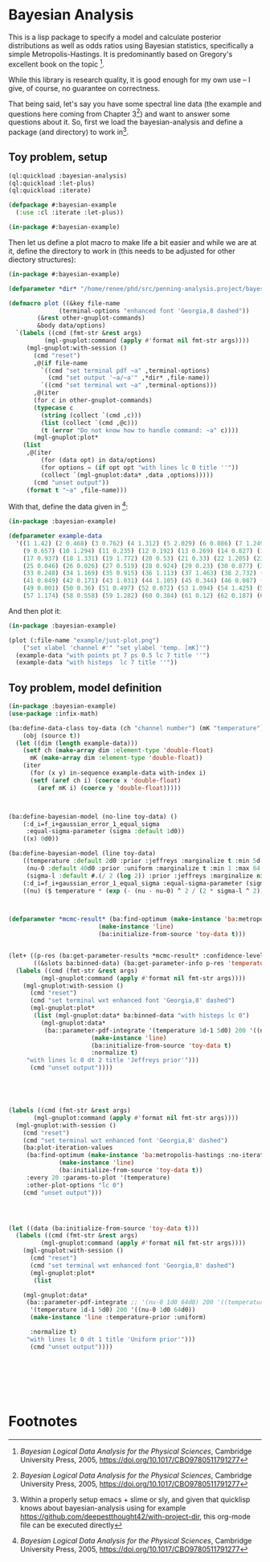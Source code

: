 * Bayesian Analysis
This is a lisp package to specify a model and calculate posterior distributions as well as
odds ratios using Bayesian statistics, specifically a simple Metropolis-Hastings. It is
predominantly based on Gregory's excellent book on the topic [fn:1].


While this library is research quality, it is good enough for my own use -- I give, of
course, no guarantee on correctness.


That being said, let's say you have some spectral line data (the example and questions
here coming from Chapter 3[fn:1]) and want to answer some questions about it. So, first
we load the bayesian-analysis and define a package (and directory) to work in[fn:2].

** Toy problem, setup
#+BEGIN_SRC lisp :results none
(ql:quickload :bayesian-analysis)
(ql:quickload :let-plus)
(ql:quickload :iterate)

(defpackage #:bayesian-example
  (:use :cl :iterate :let-plus))

(in-package #:bayesian-example)
#+END_SRC

Then let us define a plot macro to make life a bit easier and while we are at it, define
the directory to work in (this needs to be adjusted for other diectory structures):

#+BEGIN_SRC lisp
(in-package #:bayesian-example)

(defparameter *dir* "/home/renee/phd/src/penning-analysis.project/bayesian-analysis/")

(defmacro plot ((&key file-name
		      (terminal-options "enhanced font 'Georgia,8 dashed"))
		(&rest other-gnuplot-commands)
		&body data/options)
  `(labels ((cmd (fmt-str &rest args)
	      (mgl-gnuplot:command (apply #'format nil fmt-str args))))
     (mgl-gnuplot:with-session ()
       (cmd "reset")
       ,@(if file-name
	     `((cmd "set terminal pdf ~a" ,terminal-options)
	       (cmd "set output '~a/~a'" ,*dir* ,file-name))
	     `((cmd "set terminal wxt ~a" ,terminal-options)))
       ,@(iter
	   (for c in other-gnuplot-commands)
	   (typecase c
	     (string (collect `(cmd ,c)))
	     (list (collect `(cmd ,@c)))
	     (t (error "Do not know how to handle command: ~a" c))))
       (mgl-gnuplot:plot*
	(list
	 ,@(iter
	     (for (data opt) in data/options)
	     (for options = (if opt opt "with lines lc 0 title ''"))
	     (collect `(mgl-gnuplot:data* ,data ,options))))) 
       (cmd "unset output"))
     (format t "~a" ,file-name)))
#+END_SRC

With that, define the data given in [fn:1]:

#+BEGIN_SRC lisp :results none
(in-package :bayesian-example)

(defparameter example-data
  '((1 1.42) (2 0.468) (3 0.762) (4 1.312) (5 2.029) (6 0.086) (7 1.249) (8 0.368)
    (9 0.657) (10 1.294) (11 0.235) (12 0.192) (13 0.269) (14 0.827) (15 0.685) (16 0.702)
    (17 0.937) (18 1.331) (19 1.772) (20 0.53) (21 0.33) (22 1.205) (23 1.613) (24 0.3)
    (25 0.046) (26 0.026) (27 0.519) (28 0.924) (29 0.23) (30 0.877) (31 0.65) (32 1.004)
    (33 0.248) (34 1.169) (35 0.915) (36 1.113) (37 1.463) (38 2.732) (39 0.571) (40 0.865)
    (41 0.849) (42 0.171) (43 1.031) (44 1.105) (45 0.344) (46 0.087) (47 0.351) (48 1.248)
    (49 0.001) (50 0.36) (51 0.497) (52 0.072) (53 1.094) (54 1.425) (55 0.283) (56 1.526)
    (57 1.174) (58 0.558) (59 1.282) (60 0.384) (61 0.12) (62 0.187) (63 0.646) (64 0.399)))
#+END_SRC

And then plot it:

#+BEGIN_SRC lisp :results output file :exports both
(in-package :bayesian-example)

(plot (:file-name "example/just-plot.png")
    ("set xlabel 'channel #'" "set ylabel 'temp. [mK]'")
  (example-data "with points pt 7 ps 0.5 lc 7 title ''")
  (example-data "with histeps  lc 7 title ''"))
#+END_SRC

#+RESULTS:
[[file:example/just-plot.png]]


** Toy problem, model definition
#+BEGIN_SRC lisp
(in-package :bayesian-example)
(use-package :infix-math)

(ba:define-data-class toy-data (ch "channel number") (mK "temperature") ()
    (obj (source t))
  (let ((dim (length example-data)))
    (setf ch (make-array dim :element-type 'double-float)
	  mK (make-array dim :element-type 'double-float))
    (iter
      (for (x y) in-sequence example-data with-index i)
      (setf (aref ch i) (coerce x 'double-float)
	    (aref mK i) (coerce y 'double-float)))))



(ba:define-bayesian-model (no-line toy-data) ()
    (:d_i=f_i+gaussian_error_1_equal_sigma
     :equal-sigma-parameter (sigma :default 1d0))
    ((x) 0d0))

(ba:define-bayesian-model (line toy-data)
    ((temperature :default 2d0 :prior :jeffreys :marginalize t :min 5d-2 :max 100d0 :sample-sigma 0.5d0)
     (nu-0 :default 40d0 :prior :uniform :marginalize t :min 1 :max 64 :sample-sigma 2.5d0)
     (sigma-l :default #.(/ 2 (log 2)) :prior :jeffreys :marginalize nil :min 0.5 :max 2))
    (:d_i=f_i+gaussian_error_1_equal_sigma :equal-sigma-parameter (sigma :default 1d0 :marginalize nil))
    ((nu) ($ temperature * (exp (- (nu - nu-0) ^ 2 / (2 * sigma-l ^ 2))))))



(defparameter *mcmc-result* (ba:find-optimum (make-instance 'ba:metropolis-hastings :no-iterations 500000)
					     (make-instance 'line)
					     (ba:initialize-from-source 'toy-data t)))


(let+ ((p-res (ba:get-parameter-results *mcmc-result* :confidence-level 0.1 :start 2000 :no-bins 200))
       ((&slots ba:binned-data) (ba:get-parameter-info p-res 'temperature)))
  (labels ((cmd (fmt-str &rest args)
	     (mgl-gnuplot:command (apply #'format nil fmt-str args))))
    (mgl-gnuplot:with-session ()
      (cmd "reset")
      (cmd "set terminal wxt enhanced font 'Georgia,8' dashed")
      (mgl-gnuplot:plot*
       (list (mgl-gnuplot:data* ba:binned-data "with histeps lc 0")
	     (mgl-gnuplot:data*
	      (ba::parameter-pdf-integrate '(temperature 1d-1 5d0) 200 '((nu-0 1d0 64d0))
					   (make-instance 'line)
					   (ba:initialize-from-source 'toy-data t)
					   :normalize t)
	 "with lines lc 0 dt 2 title 'Jeffreys prior'")))
      (cmd "unset output"))))





(labels ((cmd (fmt-str &rest args)
	   (mgl-gnuplot:command (apply #'format nil fmt-str args))))
  (mgl-gnuplot:with-session ()
    (cmd "reset")
    (cmd "set terminal wxt enhanced font 'Georgia,8' dashed")
    (ba:plot-iteration-values
     (ba:find-optimum (make-instance 'ba:metropolis-hastings :no-iterations 100000)
		      (make-instance 'line)
		      (ba:initialize-from-source 'toy-data t))
     :every 20 :params-to-plot '(temperature)
     :other-plot-options "lc 0")
    (cmd "unset output")))




(let ((data (ba:initialize-from-source 'toy-data t)))
  (labels ((cmd (fmt-str &rest args)
	     (mgl-gnuplot:command (apply #'format nil fmt-str args))))
    (mgl-gnuplot:with-session ()
      (cmd "reset")
      (cmd "set terminal wxt enhanced font 'Georgia,8' dashed")
      (mgl-gnuplot:plot*
       (list
	
	(mgl-gnuplot:data*
	 (ba::parameter-pdf-integrate ;; '(nu-0 1d0 64d0) 200 '((temperature 1d-1 10d0))
	  '(temperature 1d-1 5d0) 200 '((nu-0 1d0 64d0))
	  (make-instance 'line :temperature-prior :uniform)
	  
	  :normalize t)
	 "with lines lc 0 dt 1 title 'Uniform prior'"))) 
      (cmd "unset output"))))







#+END_SRC

* Footnotes
[fn:1] /Bayesian Logical Data Analysis for the Physical Sciences/, Cambridge University
  Press, 2005, https://doi.org/10.1017/CBO9780511791277

[fn:2] Within a properly setup emacs + slime or sly, and given that quicklisp knows about
bayesian-analysis using for example https://github.com/deepestthought42/with-project-dir,
this org-mode file can be executed directly

